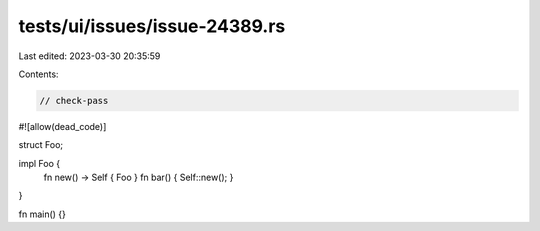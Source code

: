 tests/ui/issues/issue-24389.rs
==============================

Last edited: 2023-03-30 20:35:59

Contents:

.. code-block:: rs

    // check-pass
#![allow(dead_code)]

struct Foo;

impl Foo {
    fn new() -> Self { Foo }
    fn bar() { Self::new(); }
}

fn main() {}


